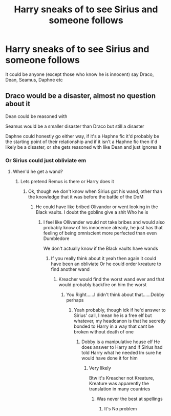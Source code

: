 #+TITLE: Harry sneaks of to see Sirius and someone follows

* Harry sneaks of to see Sirius and someone follows
:PROPERTIES:
:Author: HELLOOOOOOooooot
:Score: 3
:DateUnix: 1591086745.0
:DateShort: 2020-Jun-02
:FlairText: Request
:END:
It could be anyone (except those who know he is innocent) say Draco, Dean, Seamus, Daphne etc


** Draco would be a disaster, almost no question about it

Dean could be reasoned with

Seamus would be a smaller disaster than Draco but still a disaster

Daphne could honestly go either way, if it's a Haphne fic it'd probably be the starting point of their relationship and if it isn't a Haphne fic then it'd likely be a disaster, or she gets reasoned with like Dean and just ignores it
:PROPERTIES:
:Author: Erkkifloof
:Score: 5
:DateUnix: 1591111415.0
:DateShort: 2020-Jun-02
:END:

*** Or Sirius could just obliviate em
:PROPERTIES:
:Author: HELLOOOOOOooooot
:Score: 4
:DateUnix: 1591111471.0
:DateShort: 2020-Jun-02
:END:

**** When'd he get a wand?
:PROPERTIES:
:Author: Erkkifloof
:Score: 2
:DateUnix: 1591111483.0
:DateShort: 2020-Jun-02
:END:

***** Lets pretend Remus is there or Harry does it
:PROPERTIES:
:Author: HELLOOOOOOooooot
:Score: 2
:DateUnix: 1591111507.0
:DateShort: 2020-Jun-02
:END:

****** Ok, though we don't know when Sirius got his wand, other than the knowledge that it was before the battle of the DoM
:PROPERTIES:
:Author: Erkkifloof
:Score: 1
:DateUnix: 1591111548.0
:DateShort: 2020-Jun-02
:END:

******* He could have like bribed Olivandor or went looking in the Black vaults. I doubt the goblins give a shit Who he is
:PROPERTIES:
:Author: HELLOOOOOOooooot
:Score: 2
:DateUnix: 1591111652.0
:DateShort: 2020-Jun-02
:END:

******** I feel like Ollivander would not take bribes and would also probably know of his innocence already, he just has that feeling of being omniscient more perfected than even Dumbledore

We don't actually know if the Black vaults have wands
:PROPERTIES:
:Author: Erkkifloof
:Score: 2
:DateUnix: 1591112022.0
:DateShort: 2020-Jun-02
:END:

********* If you really think about it yeah then again it could have been an obliviate Or he could order kreature to find another wand
:PROPERTIES:
:Author: HELLOOOOOOooooot
:Score: 1
:DateUnix: 1591112132.0
:DateShort: 2020-Jun-02
:END:

********** Kreacher would find the worst wand ever and that would probably backfire on him the worst
:PROPERTIES:
:Author: Erkkifloof
:Score: 1
:DateUnix: 1591112178.0
:DateShort: 2020-Jun-02
:END:

*********** You Right......I didn't think about that......Dobby perhaps
:PROPERTIES:
:Author: HELLOOOOOOooooot
:Score: 1
:DateUnix: 1591112267.0
:DateShort: 2020-Jun-02
:END:

************ Yeah probably, though idk if he'd answer to Sirius' call, I mean he is a free elf but whatever, my headcanon is that he secretly bonded to Harry in a way that cant be broken without death of one
:PROPERTIES:
:Author: Erkkifloof
:Score: 1
:DateUnix: 1591112338.0
:DateShort: 2020-Jun-02
:END:

************* Dobby is a manipulative house elf He does answer to Harry and if Sirius had told Harry what he needed Im sure he would have done it for him
:PROPERTIES:
:Author: HELLOOOOOOooooot
:Score: 1
:DateUnix: 1591112434.0
:DateShort: 2020-Jun-02
:END:

************** Very likely

Btw it's Kreacher not Kreature, Kreature was apparently the translation in many countries
:PROPERTIES:
:Author: Erkkifloof
:Score: 1
:DateUnix: 1591112932.0
:DateShort: 2020-Jun-02
:END:

*************** Was never the best at spellings
:PROPERTIES:
:Author: HELLOOOOOOooooot
:Score: 1
:DateUnix: 1591112964.0
:DateShort: 2020-Jun-02
:END:

**************** It's No problem
:PROPERTIES:
:Author: Erkkifloof
:Score: 1
:DateUnix: 1591113000.0
:DateShort: 2020-Jun-02
:END:
